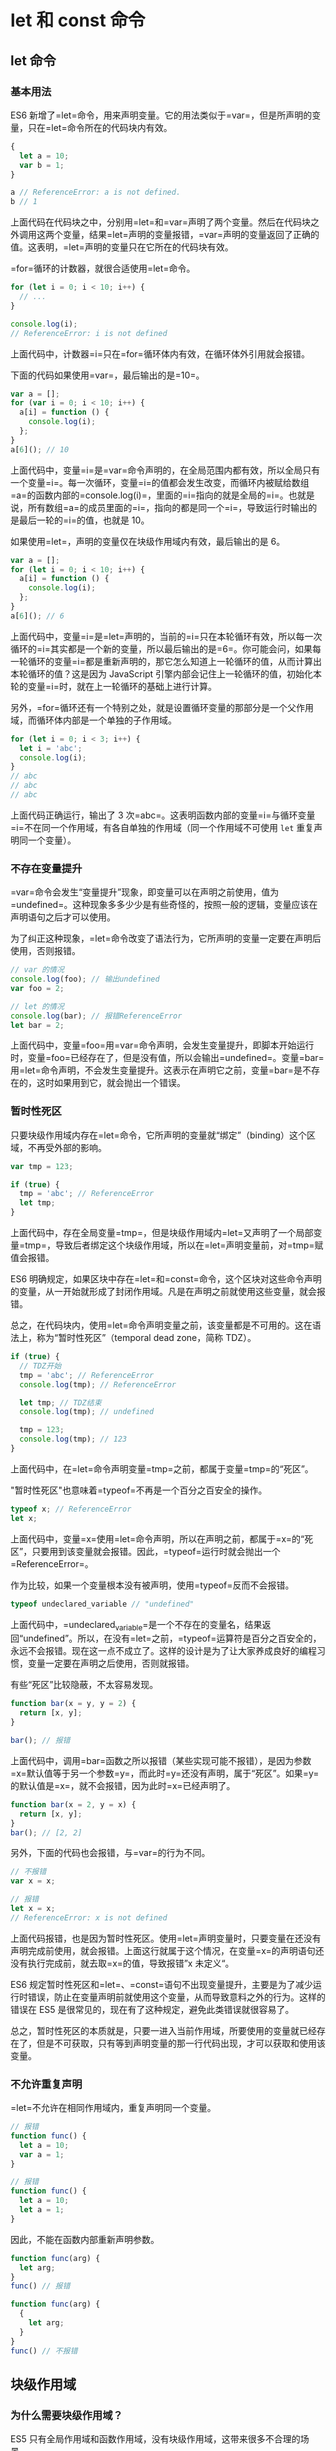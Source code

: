* let 和 const 命令
  :PROPERTIES:
  :CUSTOM_ID: let-和-const-命令
  :END:
** let 命令
   :PROPERTIES:
   :CUSTOM_ID: let-命令
   :END:
*** 基本用法
    :PROPERTIES:
    :CUSTOM_ID: 基本用法
    :END:
ES6
新增了=let=命令，用来声明变量。它的用法类似于=var=，但是所声明的变量，只在=let=命令所在的代码块内有效。

#+begin_src js
  {
    let a = 10;
    var b = 1;
  }

  a // ReferenceError: a is not defined.
  b // 1
#+end_src

上面代码在代码块之中，分别用=let=和=var=声明了两个变量。然后在代码块之外调用这两个变量，结果=let=声明的变量报错，=var=声明的变量返回了正确的值。这表明，=let=声明的变量只在它所在的代码块有效。

=for=循环的计数器，就很合适使用=let=命令。

#+begin_src js
  for (let i = 0; i < 10; i++) {
    // ...
  }

  console.log(i);
  // ReferenceError: i is not defined
#+end_src

上面代码中，计数器=i=只在=for=循环体内有效，在循环体外引用就会报错。

下面的代码如果使用=var=，最后输出的是=10=。

#+begin_src js
  var a = [];
  for (var i = 0; i < 10; i++) {
    a[i] = function () {
      console.log(i);
    };
  }
  a[6](); // 10
#+end_src

上面代码中，变量=i=是=var=命令声明的，在全局范围内都有效，所以全局只有一个变量=i=。每一次循环，变量=i=的值都会发生改变，而循环内被赋给数组=a=的函数内部的=console.log(i)=，里面的=i=指向的就是全局的=i=。也就是说，所有数组=a=的成员里面的=i=，指向的都是同一个=i=，导致运行时输出的是最后一轮的=i=的值，也就是
10。

如果使用=let=，声明的变量仅在块级作用域内有效，最后输出的是 6。

#+begin_src js
  var a = [];
  for (let i = 0; i < 10; i++) {
    a[i] = function () {
      console.log(i);
    };
  }
  a[6](); // 6
#+end_src

上面代码中，变量=i=是=let=声明的，当前的=i=只在本轮循环有效，所以每一次循环的=i=其实都是一个新的变量，所以最后输出的是=6=。你可能会问，如果每一轮循环的变量=i=都是重新声明的，那它怎么知道上一轮循环的值，从而计算出本轮循环的值？这是因为
JavaScript
引擎内部会记住上一轮循环的值，初始化本轮的变量=i=时，就在上一轮循环的基础上进行计算。

另外，=for=循环还有一个特别之处，就是设置循环变量的那部分是一个父作用域，而循环体内部是一个单独的子作用域。

#+begin_src js
  for (let i = 0; i < 3; i++) {
    let i = 'abc';
    console.log(i);
  }
  // abc
  // abc
  // abc
#+end_src

上面代码正确运行，输出了 3
次=abc=。这表明函数内部的变量=i=与循环变量=i=不在同一个作用域，有各自单独的作用域（同一个作用域不可使用
=let= 重复声明同一个变量）。

*** 不存在变量提升
    :PROPERTIES:
    :CUSTOM_ID: 不存在变量提升
    :END:
=var=命令会发生“变量提升”现象，即变量可以在声明之前使用，值为=undefined=。这种现象多多少少是有些奇怪的，按照一般的逻辑，变量应该在声明语句之后才可以使用。

为了纠正这种现象，=let=命令改变了语法行为，它所声明的变量一定要在声明后使用，否则报错。

#+begin_src js
  // var 的情况
  console.log(foo); // 输出undefined
  var foo = 2;

  // let 的情况
  console.log(bar); // 报错ReferenceError
  let bar = 2;
#+end_src

上面代码中，变量=foo=用=var=命令声明，会发生变量提升，即脚本开始运行时，变量=foo=已经存在了，但是没有值，所以会输出=undefined=。变量=bar=用=let=命令声明，不会发生变量提升。这表示在声明它之前，变量=bar=是不存在的，这时如果用到它，就会抛出一个错误。

*** 暂时性死区
    :PROPERTIES:
    :CUSTOM_ID: 暂时性死区
    :END:
只要块级作用域内存在=let=命令，它所声明的变量就“绑定”（binding）这个区域，不再受外部的影响。

#+begin_src js
  var tmp = 123;

  if (true) {
    tmp = 'abc'; // ReferenceError
    let tmp;
  }
#+end_src

上面代码中，存在全局变量=tmp=，但是块级作用域内=let=又声明了一个局部变量=tmp=，导致后者绑定这个块级作用域，所以在=let=声明变量前，对=tmp=赋值会报错。

ES6
明确规定，如果区块中存在=let=和=const=命令，这个区块对这些命令声明的变量，从一开始就形成了封闭作用域。凡是在声明之前就使用这些变量，就会报错。

总之，在代码块内，使用=let=命令声明变量之前，该变量都是不可用的。这在语法上，称为“暂时性死区”（temporal
dead zone，简称 TDZ）。

#+begin_src js
  if (true) {
    // TDZ开始
    tmp = 'abc'; // ReferenceError
    console.log(tmp); // ReferenceError

    let tmp; // TDZ结束
    console.log(tmp); // undefined

    tmp = 123;
    console.log(tmp); // 123
  }
#+end_src

上面代码中，在=let=命令声明变量=tmp=之前，都属于变量=tmp=的“死区”。

"暂时性死区"也意味着=typeof=不再是一个百分之百安全的操作。

#+begin_src js
  typeof x; // ReferenceError
  let x;
#+end_src

上面代码中，变量=x=使用=let=命令声明，所以在声明之前，都属于=x=的“死区”，只要用到该变量就会报错。因此，=typeof=运行时就会抛出一个=ReferenceError=。

作为比较，如果一个变量根本没有被声明，使用=typeof=反而不会报错。

#+begin_src js
  typeof undeclared_variable // "undefined"
#+end_src

上面代码中，=undeclared_variable=是一个不存在的变量名，结果返回“undefined”。所以，在没有=let=之前，=typeof=运算符是百分之百安全的，永远不会报错。现在这一点不成立了。这样的设计是为了让大家养成良好的编程习惯，变量一定要在声明之后使用，否则就报错。

有些“死区”比较隐蔽，不太容易发现。

#+begin_src js
  function bar(x = y, y = 2) {
    return [x, y];
  }

  bar(); // 报错
#+end_src

上面代码中，调用=bar=函数之所以报错（某些实现可能不报错），是因为参数=x=默认值等于另一个参数=y=，而此时=y=还没有声明，属于“死区”。如果=y=的默认值是=x=，就不会报错，因为此时=x=已经声明了。

#+begin_src js
  function bar(x = 2, y = x) {
    return [x, y];
  }
  bar(); // [2, 2]
#+end_src

另外，下面的代码也会报错，与=var=的行为不同。

#+begin_src js
  // 不报错
  var x = x;

  // 报错
  let x = x;
  // ReferenceError: x is not defined
#+end_src

上面代码报错，也是因为暂时性死区。使用=let=声明变量时，只要变量在还没有声明完成前使用，就会报错。上面这行就属于这个情况，在变量=x=的声明语句还没有执行完成前，就去取=x=的值，导致报错”x
未定义“。

ES6
规定暂时性死区和=let=、=const=语句不出现变量提升，主要是为了减少运行时错误，防止在变量声明前就使用这个变量，从而导致意料之外的行为。这样的错误在
ES5 是很常见的，现在有了这种规定，避免此类错误就很容易了。

总之，暂时性死区的本质就是，只要一进入当前作用域，所要使用的变量就已经存在了，但是不可获取，只有等到声明变量的那一行代码出现，才可以获取和使用该变量。

*** 不允许重复声明
    :PROPERTIES:
    :CUSTOM_ID: 不允许重复声明
    :END:
=let=不允许在相同作用域内，重复声明同一个变量。

#+begin_src js
  // 报错
  function func() {
    let a = 10;
    var a = 1;
  }

  // 报错
  function func() {
    let a = 10;
    let a = 1;
  }
#+end_src

因此，不能在函数内部重新声明参数。

#+begin_src js
  function func(arg) {
    let arg;
  }
  func() // 报错

  function func(arg) {
    {
      let arg;
    }
  }
  func() // 不报错
#+end_src

** 块级作用域
   :PROPERTIES:
   :CUSTOM_ID: 块级作用域
   :END:
*** 为什么需要块级作用域？
    :PROPERTIES:
    :CUSTOM_ID: 为什么需要块级作用域
    :END:
ES5 只有全局作用域和函数作用域，没有块级作用域，这带来很多不合理的场景。

第一种场景，内层变量可能会覆盖外层变量。

#+begin_src js
  var tmp = new Date();

  function f() {
    console.log(tmp);
    if (false) {
      var tmp = 'hello world';
    }
  }

  f(); // undefined
#+end_src

上面代码的原意是，=if=代码块的外部使用外层的=tmp=变量，内部使用内层的=tmp=变量。但是，函数=f=执行后，输出结果为=undefined=，原因在于变量提升，导致内层的=tmp=变量覆盖了外层的=tmp=变量。

第二种场景，用来计数的循环变量泄露为全局变量。

#+begin_src js
  var s = 'hello';

  for (var i = 0; i < s.length; i++) {
    console.log(s[i]);
  }

  console.log(i); // 5
#+end_src

上面代码中，变量=i=只用来控制循环，但是循环结束后，它并没有消失，泄露成了全局变量。

*** ES6 的块级作用域
    :PROPERTIES:
    :CUSTOM_ID: es6-的块级作用域
    :END:
=let=实际上为 JavaScript 新增了块级作用域。

#+begin_src js
  function f1() {
    let n = 5;
    if (true) {
      let n = 10;
    }
    console.log(n); // 5
  }
#+end_src

上面的函数有两个代码块，都声明了变量=n=，运行后输出
5。这表示外层代码块不受内层代码块的影响。如果两次都使用=var=定义变量=n=，最后输出的值才是
10。

ES6 允许块级作用域的任意嵌套。

#+begin_src js
  {{{{
    {let insane = 'Hello World'}
    console.log(insane); // 报错
  }}}};
#+end_src

上面代码使用了一个五层的块级作用域，每一层都是一个单独的作用域。第四层作用域无法读取第五层作用域的内部变量。

内层作用域可以定义外层作用域的同名变量。

#+begin_src js
  {{{{
    let insane = 'Hello World';
    {let insane = 'Hello World'}
  }}}};
#+end_src

块级作用域的出现，实际上使得获得广泛应用的匿名立即执行函数表达式（匿名
IIFE）不再必要了。

#+begin_src js
  // IIFE 写法
  (function () {
    var tmp = ...;
    ...
  }());

  // 块级作用域写法
  {
    let tmp = ...;
    ...
  }
#+end_src

*** 块级作用域与函数声明
    :PROPERTIES:
    :CUSTOM_ID: 块级作用域与函数声明
    :END:
函数能不能在块级作用域之中声明？这是一个相当令人混淆的问题。

ES5
规定，函数只能在顶层作用域和函数作用域之中声明，不能在块级作用域声明。

#+begin_src js
  // 情况一
  if (true) {
    function f() {}
  }

  // 情况二
  try {
    function f() {}
  } catch(e) {
    // ...
  }
#+end_src

上面两种函数声明，根据 ES5 的规定都是非法的。

但是，浏览器没有遵守这个规定，为了兼容以前的旧代码，还是支持在块级作用域之中声明函数，因此上面两种情况实际都能运行，不会报错。

ES6 引入了块级作用域，明确允许在块级作用域之中声明函数。ES6
规定，块级作用域之中，函数声明语句的行为类似于=let=，在块级作用域之外不可引用。

#+begin_src js
  function f() { console.log('I am outside!'); }

  (function () {
    if (false) {
      // 重复声明一次函数f
      function f() { console.log('I am inside!'); }
    }

    f();
  }());
#+end_src

上面代码在 ES5 中运行，会得到“I am
inside!”，因为在=if=内声明的函数=f=会被提升到函数头部，实际运行的代码如下。

#+begin_src js
  // ES5 环境
  function f() { console.log('I am outside!'); }

  (function () {
    function f() { console.log('I am inside!'); }
    if (false) {
    }
    f();
  }());
#+end_src

ES6 就完全不一样了，理论上会得到“I am
outside!”。因为块级作用域内声明的函数类似于=let=，对作用域之外没有影响。但是，如果你真的在
ES6 浏览器中运行一下上面的代码，是会报错的，这是为什么呢？

#+begin_src js
  // 浏览器的 ES6 环境
  function f() { console.log('I am outside!'); }

  (function () {
    if (false) {
      // 重复声明一次函数f
      function f() { console.log('I am inside!'); }
    }

    f();
  }());
  // Uncaught TypeError: f is not a function
#+end_src

上面的代码在 ES6 浏览器中，都会报错。

原来，如果改变了块级作用域内声明的函数的处理规则，显然会对老代码产生很大影响。为了减轻因此产生的不兼容问题，ES6
在[[http://www.ecma-international.org/ecma-262/6.0/index.html#sec-block-level-function-declarations-web-legacy-compatibility-semantics][附录
B]]里面规定，浏览器的实现可以不遵守上面的规定，有自己的[[http://stackoverflow.com/questions/31419897/what-are-the-precise-semantics-of-block-level-functions-in-es6][行为方式]]。

- 允许在块级作用域内声明函数。
- 函数声明类似于=var=，即会提升到全局作用域或函数作用域的头部。
- 同时，函数声明还会提升到所在的块级作用域的头部。

注意，上面三条规则只对 ES6
的浏览器实现有效，其他环境的实现不用遵守，还是将块级作用域的函数声明当作=let=处理。

根据这三条规则，浏览器的 ES6
环境中，块级作用域内声明的函数，行为类似于=var=声明的变量。上面的例子实际运行的代码如下。

#+begin_src js
  // 浏览器的 ES6 环境
  function f() { console.log('I am outside!'); }
  (function () {
    var f = undefined;
    if (false) {
      function f() { console.log('I am inside!'); }
    }

    f();
  }());
  // Uncaught TypeError: f is not a function
#+end_src

考虑到环境导致的行为差异太大，应该避免在块级作用域内声明函数。如果确实需要，也应该写成函数表达式，而不是函数声明语句。

#+begin_src js
  // 块级作用域内部的函数声明语句，建议不要使用
  {
    let a = 'secret';
    function f() {
      return a;
    }
  }

  // 块级作用域内部，优先使用函数表达式
  {
    let a = 'secret';
    let f = function () {
      return a;
    };
  }
#+end_src

另外，还有一个需要注意的地方。ES6
的块级作用域必须有大括号，如果没有大括号，JavaScript
引擎就认为不存在块级作用域。

#+begin_src js
  // 第一种写法，报错
  if (true) let x = 1;

  // 第二种写法，不报错
  if (true) {
    let x = 1;
  }
#+end_src

上面代码中，第一种写法没有大括号，所以不存在块级作用域，而=let=只能出现在当前作用域的顶层，所以报错。第二种写法有大括号，所以块级作用域成立。

函数声明也是如此，严格模式下，函数只能声明在当前作用域的顶层。

#+begin_src js
  // 不报错
  'use strict';
  if (true) {
    function f() {}
  }

  // 报错
  'use strict';
  if (true)
    function f() {}
#+end_src

** const 命令
   :PROPERTIES:
   :CUSTOM_ID: const-命令
   :END:
*** 基本用法
    :PROPERTIES:
    :CUSTOM_ID: 基本用法-1
    :END:
=const=声明一个只读的常量。一旦声明，常量的值就不能改变。

#+begin_src js
  const PI = 3.1415;
  PI // 3.1415

  PI = 3;
  // TypeError: Assignment to constant variable.
#+end_src

上面代码表明改变常量的值会报错。

=const=声明的变量不得改变值，这意味着，=const=一旦声明变量，就必须立即初始化，不能留到以后赋值。

#+begin_src js
  const foo;
  // SyntaxError: Missing initializer in const declaration
#+end_src

上面代码表示，对于=const=来说，只声明不赋值，就会报错。

=const=的作用域与=let=命令相同：只在声明所在的块级作用域内有效。

#+begin_src js
  if (true) {
    const MAX = 5;
  }

  MAX // Uncaught ReferenceError: MAX is not defined
#+end_src

=const=命令声明的常量也是不提升，同样存在暂时性死区，只能在声明的位置后面使用。

#+begin_src js
  if (true) {
    console.log(MAX); // ReferenceError
    const MAX = 5;
  }
#+end_src

上面代码在常量=MAX=声明之前就调用，结果报错。

=const=声明的常量，也与=let=一样不可重复声明。

#+begin_src js
  var message = "Hello!";
  let age = 25;

  // 以下两行都会报错
  const message = "Goodbye!";
  const age = 30;
#+end_src

*** 本质
    :PROPERTIES:
    :CUSTOM_ID: 本质
    :END:
=const=实际上保证的，并不是变量的值不得改动，而是变量指向的那个内存地址所保存的数据不得改动。对于简单类型的数据（数值、字符串、布尔值），值就保存在变量指向的那个内存地址，因此等同于常量。但对于复合类型的数据（主要是对象和数组），变量指向的内存地址，保存的只是一个指向实际数据的指针，=const=只能保证这个指针是固定的（即总是指向另一个固定的地址），至于它指向的数据结构是不是可变的，就完全不能控制了。因此，将一个对象声明为常量必须非常小心。

#+begin_src js
  const foo = {};

  // 为 foo 添加一个属性，可以成功
  foo.prop = 123;
  foo.prop // 123

  // 将 foo 指向另一个对象，就会报错
  foo = {}; // TypeError: "foo" is read-only
#+end_src

上面代码中，常量=foo=储存的是一个地址，这个地址指向一个对象。不可变的只是这个地址，即不能把=foo=指向另一个地址，但对象本身是可变的，所以依然可以为其添加新属性。

下面是另一个例子。

#+begin_src js
  const a = [];
  a.push('Hello'); // 可执行
  a.length = 0;    // 可执行
  a = ['Dave'];    // 报错
#+end_src

上面代码中，常量=a=是一个数组，这个数组本身是可写的，但是如果将另一个数组赋值给=a=，就会报错。

如果真的想将对象冻结，应该使用=Object.freeze=方法。

#+begin_src js
  const foo = Object.freeze({});

  // 常规模式时，下面一行不起作用；
  // 严格模式时，该行会报错
  foo.prop = 123;
#+end_src

上面代码中，常量=foo=指向一个冻结的对象，所以添加新属性不起作用，严格模式时还会报错。

除了将对象本身冻结，对象的属性也应该冻结。下面是一个将对象彻底冻结的函数。

#+begin_src js
  var constantize = (obj) => {
    Object.freeze(obj);
    Object.keys(obj).forEach( (key, i) => {
      if ( typeof obj[key] === 'object' ) {
        constantize( obj[key] );
      }
    });
  };
#+end_src

*** ES6 声明变量的六种方法
    :PROPERTIES:
    :CUSTOM_ID: es6-声明变量的六种方法
    :END:
ES5 只有两种声明变量的方法：=var=命令和=function=命令。ES6
除了添加=let=和=const=命令，后面章节还会提到，另外两种声明变量的方法：=import=命令和=class=命令。所以，ES6
一共有 6 种声明变量的方法。

** 顶层对象的属性
   :PROPERTIES:
   :CUSTOM_ID: 顶层对象的属性
   :END:
顶层对象，在浏览器环境指的是=window=对象，在 Node
指的是=global=对象。ES5 之中，顶层对象的属性与全局变量是等价的。

#+begin_src js
  window.a = 1;
  a // 1

  a = 2;
  window.a // 2
#+end_src

上面代码中，顶层对象的属性赋值与全局变量的赋值，是同一件事。

顶层对象的属性与全局变量挂钩，被认为是 JavaScript
语言最大的设计败笔之一。这样的设计带来了几个很大的问题，首先是没法在编译时就报出变量未声明的错误，只有运行时才能知道（因为全局变量可能是顶层对象的属性创造的，而属性的创造是动态的）；其次，程序员很容易不知不觉地就创建了全局变量（比如打字出错）；最后，顶层对象的属性是到处可以读写的，这非常不利于模块化编程。另一方面，=window=对象有实体含义，指的是浏览器的窗口对象，顶层对象是一个有实体含义的对象，也是不合适的。

ES6
为了改变这一点，一方面规定，为了保持兼容性，=var=命令和=function=命令声明的全局变量，依旧是顶层对象的属性；另一方面规定，=let=命令、=const=命令、=class=命令声明的全局变量，不属于顶层对象的属性。也就是说，从
ES6 开始，全局变量将逐步与顶层对象的属性脱钩。

#+begin_src js
  var a = 1;
  // 如果在 Node 的 REPL 环境，可以写成 global.a
  // 或者采用通用方法，写成 this.a
  window.a // 1

  let b = 1;
  window.b // undefined
#+end_src

上面代码中，全局变量=a=由=var=命令声明，所以它是顶层对象的属性；全局变量=b=由=let=命令声明，所以它不是顶层对象的属性，返回=undefined=。

** globalThis 对象
   :PROPERTIES:
   :CUSTOM_ID: globalthis-对象
   :END:
JavaScript
语言存在一个顶层对象，它提供全局环境（即全局作用域），所有代码都是在这个环境中运行。但是，顶层对象在各种实现里面是不统一的。

- 浏览器里面，顶层对象是=window=，但 Node 和 Web Worker 没有=window=。
- 浏览器和 Web Worker 里面，=self=也指向顶层对象，但是 Node 没有=self=。
- Node 里面，顶层对象是=global=，但其他环境都不支持。

同一段代码为了能够在各种环境，都能取到顶层对象，现在一般是使用=this=关键字，但是有局限性。

- 全局环境中，=this=会返回顶层对象。但是，Node.js
  模块中=this=返回的是当前模块，ES6 模块中=this=返回的是=undefined=。
- 函数里面的=this=，如果函数不是作为对象的方法运行，而是单纯作为函数运行，=this=会指向顶层对象。但是，严格模式下，这时=this=会返回=undefined=。
- 不管是严格模式，还是普通模式，=new Function('return this')()=，总是会返回全局对象。但是，如果浏览器用了
  CSP（Content Security
  Policy，内容安全策略），那么=eval=、=new Function=这些方法都可能无法使用。

综上所述，很难找到一种方法，可以在所有情况下，都取到顶层对象。下面是两种勉强可以使用的方法。

#+begin_src js
  // 方法一
  (typeof window !== 'undefined'
     ? window
     : (typeof process === 'object' &&
        typeof require === 'function' &&
        typeof global === 'object')
       ? global
       : this);

  // 方法二
  var getGlobal = function () {
    if (typeof self !== 'undefined') { return self; }
    if (typeof window !== 'undefined') { return window; }
    if (typeof global !== 'undefined') { return global; }
    throw new Error('unable to locate global object');
  };
#+end_src

[[https://github.com/tc39/proposal-global][ES2020]]
在语言标准的层面，引入=globalThis=作为顶层对象。也就是说，任何环境下，=globalThis=都是存在的，都可以从它拿到顶层对象，指向全局环境下的=this=。

垫片库[[https://github.com/ungap/global-this][=global-this=]]模拟了这个提案，可以在所有环境拿到=globalThis=。
